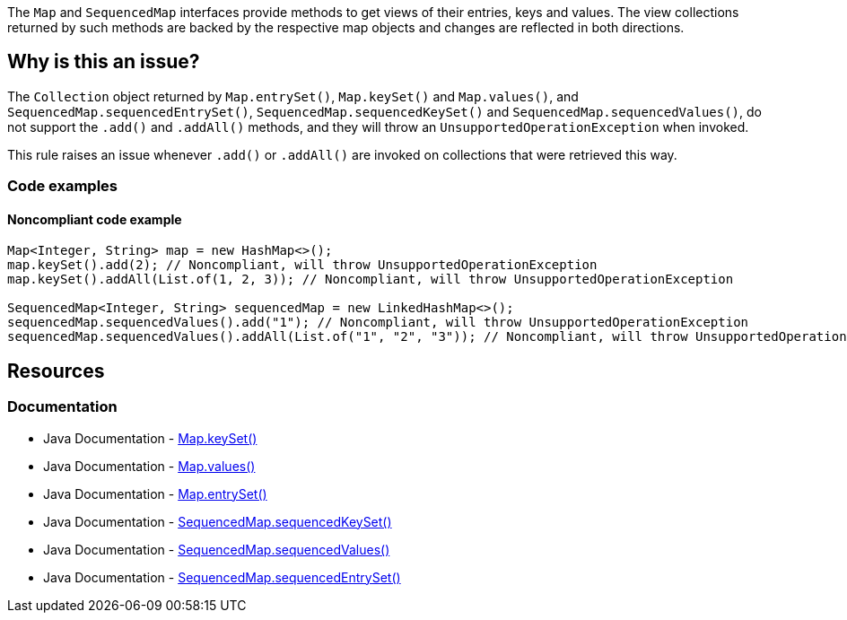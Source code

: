 The `Map` and `SequencedMap` interfaces provide methods to get views of their entries, keys and values.
The view collections returned by such methods are backed by the respective map objects and changes are reflected in both directions.

== Why is this an issue?

The `Collection` object returned by `Map.entrySet()`, `Map.keySet()` and `Map.values()`,
and `SequencedMap.sequencedEntrySet()`, `SequencedMap.sequencedKeySet()` and `SequencedMap.sequencedValues()`,
do not support the `.add()` and `.addAll()` methods, and they will throw an `UnsupportedOperationException` when invoked.

This rule raises an issue whenever `.add()` or `.addAll()` are invoked on collections that were retrieved this way.

=== Code examples

==== Noncompliant code example

[source,java]
----
Map<Integer, String> map = new HashMap<>();
map.keySet().add(2); // Noncompliant, will throw UnsupportedOperationException
map.keySet().addAll(List.of(1, 2, 3)); // Noncompliant, will throw UnsupportedOperationException

SequencedMap<Integer, String> sequencedMap = new LinkedHashMap<>();
sequencedMap.sequencedValues().add("1"); // Noncompliant, will throw UnsupportedOperationException
sequencedMap.sequencedValues().addAll(List.of("1", "2", "3")); // Noncompliant, will throw UnsupportedOperationException
----

== Resources

=== Documentation

* Java Documentation - https://docs.oracle.com/en/java/javase/21/docs/api/java.base/java/util/Map.html#keySet()[Map.keySet()]
* Java Documentation - https://docs.oracle.com/en/java/javase/21/docs/api/java.base/java/util/Map.html#values()[Map.values()]
* Java Documentation - https://docs.oracle.com/en/java/javase/21/docs/api/java.base/java/util/Map.html#entrySet()[Map.entrySet()]
* Java Documentation - https://docs.oracle.com/en/java/javase/21/docs/api/java.base/java/util/SequencedMap.html#sequencedKeySet()[SequencedMap.sequencedKeySet()]
* Java Documentation - https://docs.oracle.com/en/java/javase/21/docs/api/java.base/java/util/SequencedMap.html#sequencedValues()[SequencedMap.sequencedValues()]
* Java Documentation - https://docs.oracle.com/en/java/javase/21/docs/api/java.base/java/util/SequencedMap.html#sequencedEntrySet()[SequencedMap.sequencedEntrySet()]


ifdef::env-github,rspecator-view[]

'''
== Comments And Links
(visible only on this page)

lpilastri: set status to "closed" as explained in https://sonarsource.atlassian.net/browse/SONARJAVA-4785[SONARJAVA-4785]


endif::env-github,rspecator-view[]